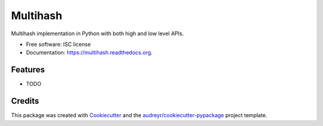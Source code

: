 ===============================
Multihash
===============================

.. image:: https://img.shields.io/pypi/v/multihash.svg
        :target: https://pypi.python.org/pypi/multihash

.. image:: https://img.shields.io/travis/candeira/multihash.svg
        :target: https://travis-ci.org/candeira/multihash

.. image:: https://readthedocs.org/projects/multihash/badge/?version=latest
        :target: https://readthedocs.org/projects/multihash/?badge=latest
        :alt: Documentation Status


Multihash implementation in Python with both high and low level APIs.

* Free software: ISC license
* Documentation: https://multihash.readthedocs.org.

Features
--------

* TODO

Credits
---------

This package was created with Cookiecutter_ and the `audreyr/cookiecutter-pypackage`_ project template.

.. _Cookiecutter: https://github.com/audreyr/cookiecutter
.. _`audreyr/cookiecutter-pypackage`: https://github.com/audreyr/cookiecutter-pypackage
